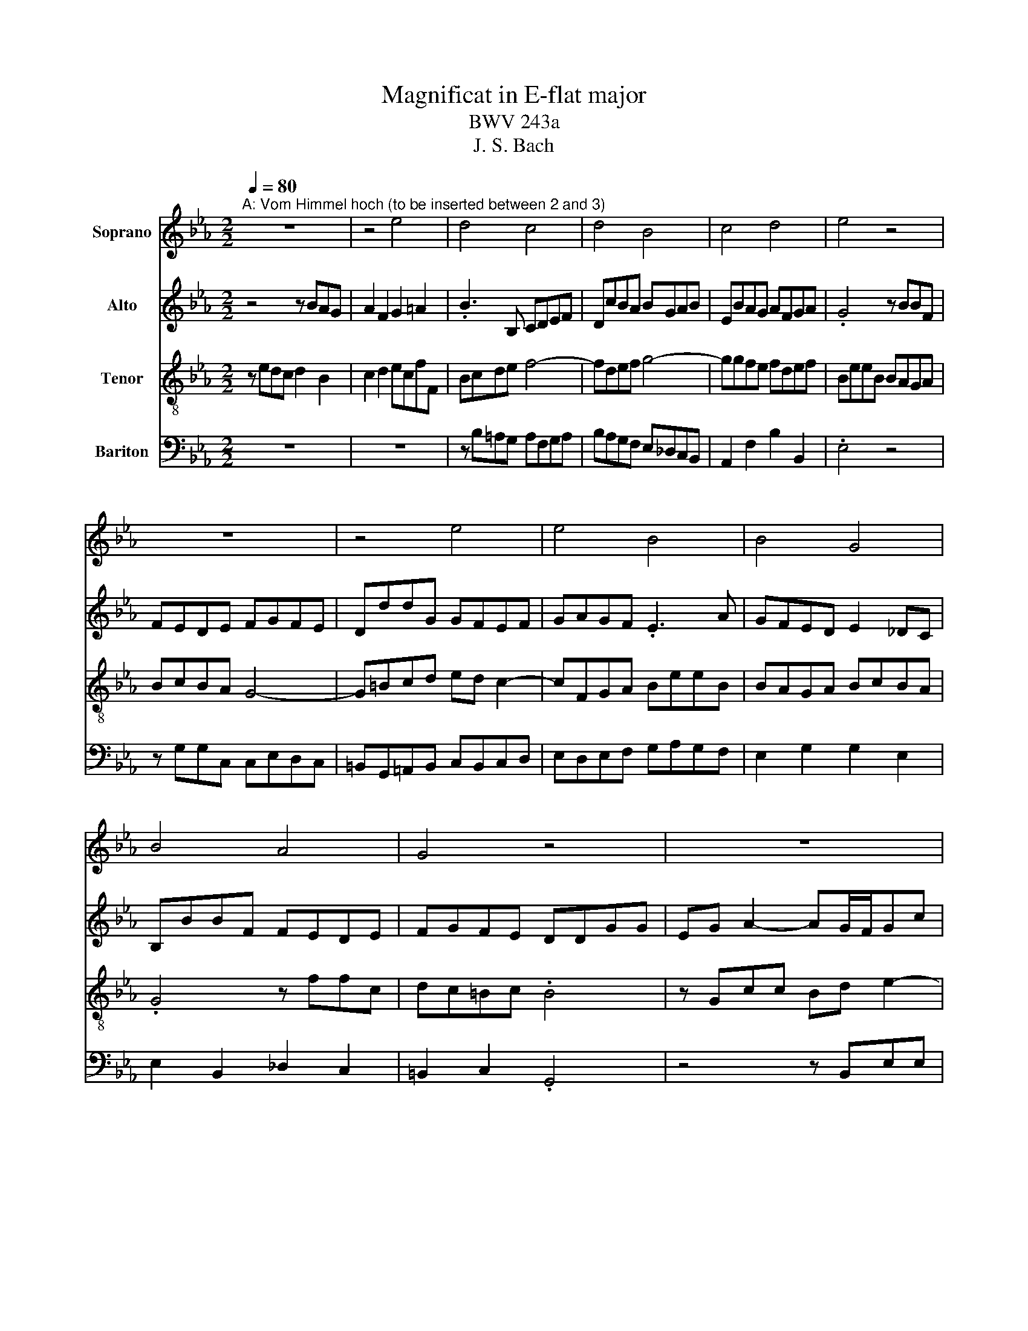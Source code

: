 X:1
T:Magnificat in E-flat major
T:BWV 243a
T:J. S. Bach
%%score 1 2 3 4
L:1/8
Q:1/4=80
M:2/2
K:Eb
V:1 treble nm="Soprano"
V:2 treble nm="Alto"
V:3 treble-8 nm="Tenor"
V:4 bass nm="Bariton"
V:1
"^A: Vom Himmel hoch (to be inserted between 2 and 3)" z8 | z4 e4 | d4 c4 | d4 B4 | c4 d4 | e4 z4 | %6
 z8 | z4 e4 | e4 B4 | B4 G4 | B4 A4 | G4 z4 | z8 | z8 | z4 G4 | c4 c4 | B4 d4 | e4 c4 | B4 z4 | %19
 z8 | z8 | z4 e4 | d4 c4 | B4 c4 | A4 G4 | F8 | E8- | E8- | E8 |] %29
V:2
 z4 z BAG | A2 F2 G2 =A2 | .B3 B, CDEF | DcBA BGAB | EBAG AFGA | .G4 z BBF | FEDE FGFE | %7
 DddG GFEF | GAGF .E3 A | GFED E2 _DC | B,BBF FEDE | FGFE DDGG | EG A2- AG/F/Gc | FFBB ABcA | %14
 GF/E/FE/D/ E2 D3/2E/4F/4 | ECAA G=BcA | GA B2- BA/G/FB | EF G2- GF/E/ F2- | FG A2- AG/F/Gc | %19
 FBAG F2 GF | ED C2 B,DGE | C/D/C/D<DC/4D/4 .E4 | z AGF =EC F2- | FG/F/EF/G/ AGF=E | %24
 FC F2- FE/F/ .G2 | z edc Bc A/G/F | .B4 z2 z B | AGFG AB/G/ A2- | A2 GF G4 |] %29
V:3
 z edc d2 B2 | c2 d2 ecfF | Bcde f4- | fdef g4- | ggfe fdef | BeeB BAGA | BcBA G4- | G=Bcd ed c2- | %8
 cFGA BeeB | BAGA BcBA | .G4 z ffc | dc=Bc .B4 | z Gcc Bd e2- | ed/c/dg ceed | %14
 dcc=B c2 B3/2c/4d/4 | .G4 z Gee | dfge df B2- | B=A B2- BA/G/Ac | .F3 d e3 d/c/ | .d3 e dc B2 | %20
 cBAG FG/A/ B2- | BE A/G/A Gedc | BF B2- Bc/B/AG/F/ | BAGf e_dcB | c3 F c3 B/c/ | Agfe deed | %26
 ee_dc BdcB | c2- c/_d/c/d/ e/f/d/e/ c2- | c2 BA B4 |] %29
V:4
 z8 | z8 | z B,=A,G, A,F,G,A, | B,A,G,F, E,_D,C,B,, | A,,2 F,2 B,2 B,,2 | .E,4 z4 | %6
 z G,G,C, C,E,D,C, | =B,,G,,=A,,B,, C,B,,C,D, | E,D,E,F, G,A,G,F, | E,2 G,2 G,2 E,2 | %10
 E,2 B,,2 _D,2 C,2 | =B,,2 C,2 .G,,4 | z4 z B,,E,E, | D,E,F,G, A,G, F,2 | E,=A,,D,D, C,E,F,D, | %15
 C,E, F,2- F,E,/D,/E,F, | G,B,,G,G, F,A,B,A, | G,F,E,D, E,C,F,E, | D,B,,F,F, E,G,C=A, | .B,4 z4 | %20
 z2 z E, D,C,B,,C | A,G, F,2 E,F,G,A, | .B,4 z G,F,E, | D,2 E,D, C,B,,A,,G,, | %24
 F,,G,,A,,B,, C,D, E,2- | E,D,/E,/F,G, A,G,/A,/B,A, | .G,3 A, G,F,E,_D, | C,B,,A,,B,, C,B,,C,D, | %28
 E,8 |] %29

